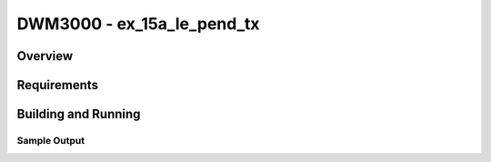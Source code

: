 DWM3000 - ex_15a_le_pend_tx
#########################

Overview
********

Requirements
************

Building and Running
********************

Sample Output
=============